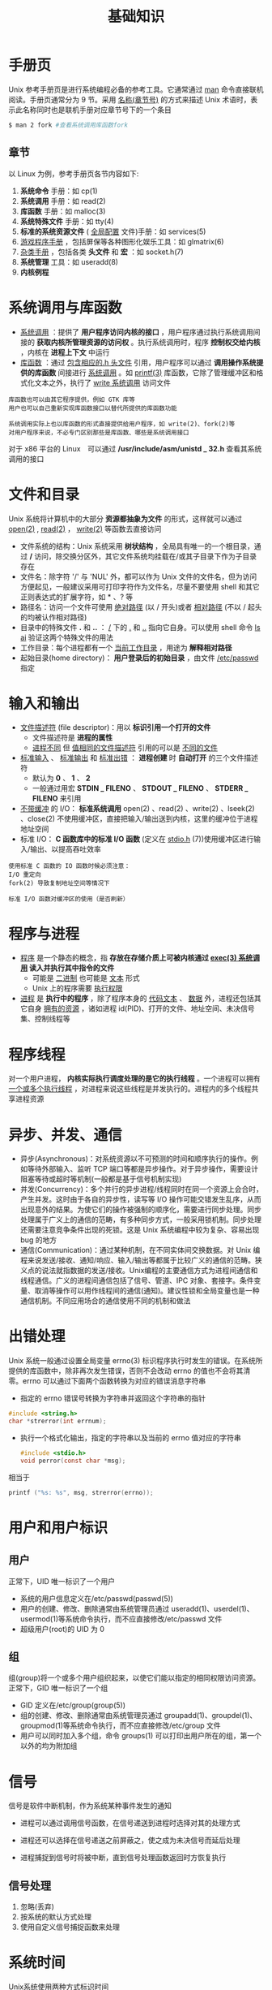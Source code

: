 #+TITLE: 基础知识
#+HTML_HEAD: <link rel="stylesheet" type="text/css" href="css/main.css" />
#+HTML_LINK_UP: apue.html   
#+HTML_LINK_HOME: apue.html
#+OPTIONS: num:nil timestamp:nil

* 手册页
Unix 参考手册页是进行系统编程必备的参考工具。它通常通过 _man_ 命令直接联机阅读。手册页通常分为 9 节。采用 _名称(章节号)_ 的方式来描述 Unix 术语时，表示此名称同时也是联机手册对应章节号下的一个条目
#+BEGIN_SRC sh
  $ man 2 fork #查看系统调用库函数fork
#+END_SRC

** 章节
以 Linux 为例，参考手册页各节内容如下:
1.  *系统命令* 手册：如 cp(1)
2.  *系统调用* 手册：如 read(2)
3.  *库函数* 手册：如 malloc(3)
4.  *系统特殊文件* 手册：如 tty(4)
5.  *标准的系统资源文件* ( _全局配置_ 文件)手册：如 services(5)
6.  _游戏程序手册_ ，包括屏保等各种图形化娱乐工具：如 glmatrix(6)
7.  _杂类手册_ ，包括各类 *头文件* 和 *宏* ：如 socket.h(7)
8.  *系统管理* 工具：如 useradd(8)
9.  *内核例程* 

* 系统调用与库函数
+ _系统调用_ ：提供了 *用户程序访问内核的接口* ，用户程序通过执行系统调用间接的 *获取内核所管理资源的访问权* 。执行系统调用时，程序 *控制权交给内核* ，内核在 *进程上下文* 中运行
+ _库函数_ ：通过 _包含相应的.h 头文件_ 引用，用户程序可以通过 *调用操作系统提供的库函数* 间接进行 _系统调用_ 。如 _printf(3)_ 库函数，它除了管理缓冲区和格式化文本之外，执行了 _write 系统调用_ 访问文件

#+BEGIN_EXAMPLE
  库函数也可以由其它程序提供，例如 GTK 库等
  用户也可以自己重新实现库函数接口以替代所提供的库函数功能

  系统调用实际上也以库函数的形式直接提供给用户程序，如 write(2)、fork(2)等
  对用户程序来说，不必专门区别那些是库函数、哪些是系统调用接口
#+END_EXAMPLE

对于 x86 平台的 Linux　可以通过 */usr/include/asm/unistd _ 32.h* 查看其系统调用的接口

* 文件和目录
Unix 系统将计算机中的大部分 *资源都抽象为文件* 的形式，这样就可以通过 _open(2)_ ,  _read(2)_ ， _write(2)_  等函数去直接访问

+ 文件系统的结构：Unix 系统采用 *树状结构* ，全局具有唯一的一个根目录，通过 */* 访问，除交换分区外，其它文件系统均挂载在/或其子目录下作为子目录存在
+ 文件名：除字符 '/' 与 'NUL' 外，都可以作为 Unix 文件的文件名，但为访问方便起见，一般建议采用可打印字符作为文件名，尽量不要使用 shell 和其它正则表达式的扩展字符，如 * 、? 等
+ 路径名：访问一个文件可使用 _绝对路径_ (以 / 开头)或者 _相对路径_ (不以 / 起头的均被认作相对路径)
+ 目录中的特殊文件 *.* 和 *..* ： _/_ 下的  _._ 和 _.._ 指向它自身。可以使用 shell 命令 _ls ­ai_ 验证这两个特殊文件的用法
+ 工作目录：每个进程都有一个 _当前工作目录_ ，用途为 *解释相对路径* 
+ 起始目录(home directory)： *用户登录后的初始目录* ，由文件 _/etc/passwd_ 指定

* 输入和输出
+ _文件描述符_ (file descriptor)：用以 *标识引用一个打开的文件* 
  + 文件描述符是 *进程的属性*
  + _进程不同_ 但 _值相同的文件描述符_ 引用的可以是 _不同的文件_ 
+ _标准输入_ 、 _标准输出_ 和 _标准出错_ ： *进程创建* 时 *自动打开* 的三个文件描述符
  + 默认为 *0* 、 *1* 、 *2*
  + 一般通过用宏 *STDIN _ FILENO* 、 *STDOUT _ FILENO* 、 *STDERR _ FILENO*  来引用
+ _不带缓冲_ 的 I/O： *标准系统调用* open(2) 、read(2) 、write(2) 、lseek(2) 、close(2) 不使用缓冲区，直接把输入/输出送到内核，这里的缓冲位于进程地址空间
+ 标准 I/O：  *C 函数库中的标准 I/O 函数* (定义在 _stdio.h_ (7))使用缓冲区进行输入/输出、以提高吞吐效率

#+BEGIN_EXAMPLE
  使用标准 C 函数的 IO 函数时候必须注意：
  I/O 重定向
  fork(2) 导致复制地址空间等情况下

  标准 I/O 函数对缓冲区的使用（是否刷新）
#+END_EXAMPLE

* 程序与进程
+ _程序_ 是一个静态的概念，指 *存放在存储介质上可被内核通过 _exec(3) 系统调用_ 读入并执行其中指令的文件* 
  + 可能是 _二进制_ 也可能是 _文本_ 形式
  + Unix 上的程序需要 _执行权限_ 
+ _进程_ 是 *执行中的程序* ，除了程序本身的 _代码文本_ 、 _数据_ 外，进程还包括其它自身 _拥有的资源_ ，诸如进程 id(PID)、打开的文件、地址空间、未决信号集、控制线程等

* 程序线程
对一个用户进程， *内核实际执行调度处理的是它的执行线程* 。一个进程可以拥有 _一个或多个执行线程_ ，对进程来说这些线程是并发执行的。进程内的多个线程共享进程资源

* 异步、并发、通信
+ 异步(Asynchronous)：对系统资源以不可预测的时间和顺序执行的操作。例如等待外部输入、监听 TCP 端口等都是异步操作。对于异步操作，需要设计阻塞等待或超时等机制(一般都是基于信号机制实现)
+ 并发(Concurrency)：多个并行的异步进程/线程同时在同一个资源上会合时，产生并发。这时由于各自的异步性，读写等 I/O 操作可能交错发生乱序，从而出现意外的结果。为使它们的操作被强制的顺序化，需要进行同步处理。同步处理属于广义上的通信的范畴，有多种同步方式，一般采用锁机制。同步处理还需要注意竞争条件出现的死锁。这是 Unix 系统编程中较为复杂、容易出现 bug 的地方
+ 通信(Communication)：通过某种机制，在不同实体间交换数据。对 Unix 编程来说发送/接收、通知/响应、输入/输出等都属于比较广义的通信的范畴。狭义点的说法就指数据的发送/接收。Unix编程的主要通信方式为进程间通信和线程通信。广义的进程间通信包括了信号、管道、IPC 对象、套接字。条件变量、取消等操作可以用作线程间的通信(通知)。建议性锁和全局变量也是一种通信机制。不同应用场合的通信使用不同的机制和做法

* 出错处理
Unix 系统一般通过设置全局变量 errno(3) 标识程序执行时发生的错误。在系统所提供的库函数中，除非再次发生错误，否则不会改动 errno 的值也不会将其清零。errno 可以通过下面两个函数转换为对应的错误消息字符串

+ 指定的 errno 错误号转换为字符串并返回这个字符串的指针
#+BEGIN_SRC C
  #include <string.h>
  char *strerror(int errnum);
#+END_SRC
+ 执行一个格式化输出，指定的字符串以及当前的 errno 值对应的字符串
  #+BEGIN_SRC C
    #include <stdio.h>
    void perror(const char *msg);
  #+END_SRC
相当于
#+BEGIN_SRC C
  printf ("%s: %s", msg, strerror(errno));
#+END_SRC

* 用户和用户标识
** 用户
正常下，UID 唯一标识了一个用户
+ 系统的用户信息定义在/etc/passwd(passwd(5))
+ 用户的创建、修改、删除通常由系统管理员通过 useradd(1)、userdel(1)、usermod(1)等系统命令执行，而不应直接修改/etc/passwd 文件
+ 超级用户(root)的 UID 为 0

** 组
组(group)将一个或多个用户组织起来，以使它们能以指定的相同权限访问资源。正常下，GID 唯一标识了一个组
+ GID 定义在/etc/group(group(5))
+ 组的创建、修改、删除通常由系统管理员通过 groupadd(1)、groupdel(1)、groupmod(1)等系统命令执行，而不应直接修改/etc/group 文件
+ 用户可以同时加入多个组，命令 groups(1) 可以打印出用户所在的组，第一个以外的均为附加组

* 信号
信号是软件中断机制，作为系统某种事件发生的通知
+ 进程可以通过调用信号函数，在信号递送到进程时选择对其的处理方式

+ 进程还可以选择在信号递送之前屏蔽之，使之成为未决信号而延后处理

+ 进程捕捉到信号时将被中断，直到信号处理函数返回时方恢复执行

** 信号处理
1. 忽略(丢弃)
2. 按系统的默认方式处理
3. 使用自定义信号捕捉函数来处理

* 系统时间
Unix系统使用两种方式标识时间
1. 日历时间：指自 UTC 时间 1970 年 1 月 1 日 00:00:00 以来流逝的秒数，这个时间以 time_t 类型保存。这是一个 32 位整型数。在 2038 年 1 月 18 日将发生溢出错误。例如，在 Unix 系统上无法创建一个时间为 2038 年 1 月以后的文件(touch ­t 命令)
2. 进程时间：用以衡量进程资源耗时情况，包括实际时钟时间(real time，为一个进程执行开始至今的全部时间)、用户 CPU 时间(user time，为程序在用户地址空间中执行的时间)、系统 CPU 时间(system time，为程序执行系统调用后在内核空间中执行的时间)。另外如果进程执行了 sleep(3) 等调用，睡眠的时间不计算为 CPU 时间，但计入实际时钟时间

[[file:standard.org][Next：标准和实现]]

[[file:apue.org][Home：目录]]
